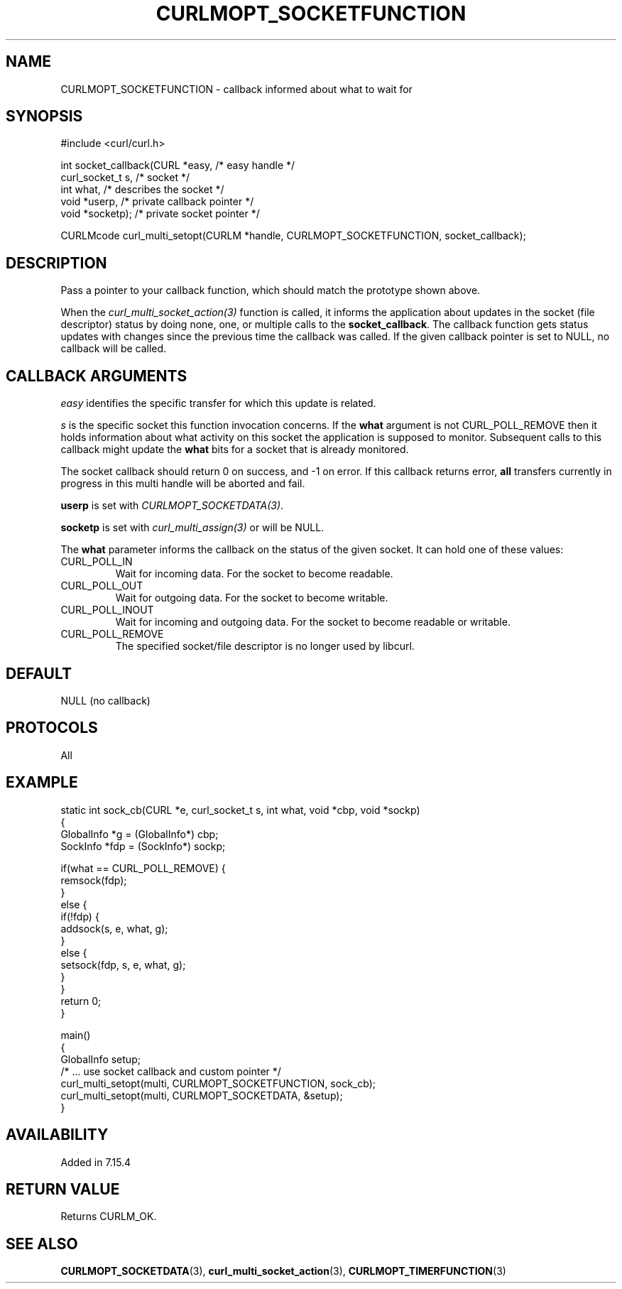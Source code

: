 .\" **************************************************************************
.\" *                                  _   _ ____  _
.\" *  Project                     ___| | | |  _ \| |
.\" *                             / __| | | | |_) | |
.\" *                            | (__| |_| |  _ <| |___
.\" *                             \___|\___/|_| \_\_____|
.\" *
.\" * Copyright (C) 1998 - 2022, Daniel Stenberg, <daniel@haxx.se>, et al.
.\" *
.\" * This software is licensed as described in the file COPYING, which
.\" * you should have received as part of this distribution. The terms
.\" * are also available at https://curl.se/docs/copyright.html.
.\" *
.\" * You may opt to use, copy, modify, merge, publish, distribute and/or sell
.\" * copies of the Software, and permit persons to whom the Software is
.\" * furnished to do so, under the terms of the COPYING file.
.\" *
.\" * This software is distributed on an "AS IS" basis, WITHOUT WARRANTY OF ANY
.\" * KIND, either express or implied.
.\" *
.\" * SPDX-License-Identifier: curl
.\" *
.\" **************************************************************************
.\"
.TH CURLMOPT_SOCKETFUNCTION 3 "May 17, 2022" "libcurl 7.85.0" "curl_multi_setopt options"

.SH NAME
CURLMOPT_SOCKETFUNCTION \- callback informed about what to wait for
.SH SYNOPSIS
.nf
#include <curl/curl.h>

int socket_callback(CURL *easy,      /* easy handle */
                    curl_socket_t s, /* socket */
                    int what,        /* describes the socket */
                    void *userp,     /* private callback pointer */
                    void *socketp);  /* private socket pointer */

CURLMcode curl_multi_setopt(CURLM *handle, CURLMOPT_SOCKETFUNCTION, socket_callback);
.SH DESCRIPTION
Pass a pointer to your callback function, which should match the prototype
shown above.

When the \fIcurl_multi_socket_action(3)\fP function is called, it informs the
application about updates in the socket (file descriptor) status by doing
none, one, or multiple calls to the \fBsocket_callback\fP. The callback
function gets status updates with changes since the previous time the callback
was called. If the given callback pointer is set to NULL, no callback will be
called.
.SH "CALLBACK ARGUMENTS"
\fIeasy\fP identifies the specific transfer for which this update is related.

\fIs\fP is the specific socket this function invocation concerns. If the
\fBwhat\fP argument is not CURL_POLL_REMOVE then it holds information about
what activity on this socket the application is supposed to
monitor. Subsequent calls to this callback might update the \fBwhat\fP bits
for a socket that is already monitored.

The socket callback should return 0 on success, and -1 on error. If this
callback returns error, \fBall\fP transfers currently in progress in this
multi handle will be aborted and fail.

\fBuserp\fP is set with \fICURLMOPT_SOCKETDATA(3)\fP.

\fBsocketp\fP is set with \fIcurl_multi_assign(3)\fP or will be NULL.

The \fBwhat\fP parameter informs the callback on the status of the given
socket. It can hold one of these values:
.IP CURL_POLL_IN
Wait for incoming data. For the socket to become readable.
.IP CURL_POLL_OUT
Wait for outgoing data. For the socket to become writable.
.IP CURL_POLL_INOUT
Wait for incoming and outgoing data. For the socket to become readable or
writable.
.IP CURL_POLL_REMOVE
The specified socket/file descriptor is no longer used by libcurl.
.SH DEFAULT
NULL (no callback)
.SH PROTOCOLS
All
.SH EXAMPLE
.nf
static int sock_cb(CURL *e, curl_socket_t s, int what, void *cbp, void *sockp)
{
  GlobalInfo *g = (GlobalInfo*) cbp;
  SockInfo *fdp = (SockInfo*) sockp;

  if(what == CURL_POLL_REMOVE) {
    remsock(fdp);
  }
  else {
    if(!fdp) {
      addsock(s, e, what, g);
    }
    else {
      setsock(fdp, s, e, what, g);
    }
  }
  return 0;
}

main()
{
  GlobalInfo setup;
  /* ... use socket callback and custom pointer */
  curl_multi_setopt(multi, CURLMOPT_SOCKETFUNCTION, sock_cb);
  curl_multi_setopt(multi, CURLMOPT_SOCKETDATA, &setup);
}
.fi
.SH AVAILABILITY
Added in 7.15.4
.SH RETURN VALUE
Returns CURLM_OK.
.SH "SEE ALSO"
.BR CURLMOPT_SOCKETDATA "(3), " curl_multi_socket_action "(3), "
.BR CURLMOPT_TIMERFUNCTION "(3) "
